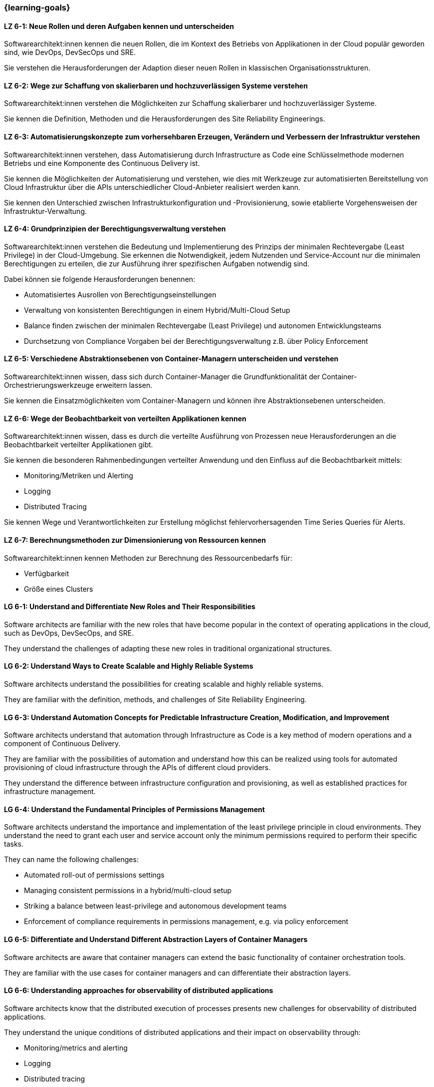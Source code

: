 === {learning-goals}


// tag::DE[]
[[LZ-6-1]]
==== LZ 6-1: Neue Rollen und deren Aufgaben kennen und unterscheiden

Softwarearchitekt:innen kennen die neuen Rollen, die im Kontext des Betriebs von Applikationen in der Cloud populär geworden sind, wie DevOps, DevSecOps und SRE.

Sie verstehen die Herausforderungen der Adaption dieser neuen Rollen in klassischen Organisationsstrukturen.

[[LZ-6-2]]
==== LZ 6-2: Wege zur Schaffung von skalierbaren und hochzuverlässigen Systeme verstehen

Softwarearchitekt:innen verstehen die Möglichkeiten zur Schaffung skalierbarer und hochzuverlässiger Systeme.

Sie kennen die Definition, Methoden und die Herausforderungen des Site Reliability Engineerings.

[[LZ-6-3]]
==== LZ 6-3: Automatisierungskonzepte zum vorhersehbaren Erzeugen, Verändern und Verbessern der Infrastruktur verstehen

Softwarearchitekt:innen verstehen, dass Automatisierung durch Infrastructure as Code eine Schlüsselmethode modernen Betriebs und eine Komponente des Continuous Delivery ist.

Sie kennen die Möglichkeiten der Automatisierung und verstehen, wie dies mit Werkzeuge zur automatisierten Bereitstellung von Cloud Infrastruktur über die APIs unterschiedlicher Cloud-Anbieter realisiert werden kann.

Sie kennen den Unterschied zwischen Infrastrukturkonfiguration und -Provisionierung, sowie etablierte Vorgehensweisen der Infrastruktur-Verwaltung.

[[LZ-6-4]]
==== LZ 6-4: Grundprinzipien der Berechtigungsverwaltung verstehen

Softwarearchitekt:innen verstehen die Bedeutung und Implementierung des Prinzips der minimalen Rechtevergabe (Least Privilege) in der Cloud-Umgebung.
Sie erkennen die Notwendigkeit, jedem Nutzenden und Service-Account nur die minimalen Berechtigungen zu erteilen, die zur Ausführung ihrer spezifischen Aufgaben notwendig sind.

Dabei können sie folgende Herausforderungen benennen:

* Automatisiertes Ausrollen von Berechtigungseinstellungen
* Verwaltung von konsistenten Berechtigungen in einem Hybrid/Multi-Cloud Setup
* Balance finden zwischen der minimalen Rechtevergabe (Least Privilege) und autonomen Entwicklungsteams
* Durchsetzung von Compliance Vorgaben bei der Berechtigungsverwaltung z.B. über Policy Enforcement

[[LZ-6-5]]
==== LZ 6-5: Verschiedene Abstraktionsebenen von Container-Managern unterscheiden und verstehen

Softwarearchitekt:innen wissen, dass sich durch Container-Manager die Grundfunktionalität der Container-Orchestrierungswerkzeuge erweitern lassen.

Sie kennen die Einsatzmöglichkeiten vom Container-Managern und können ihre Abstraktionsebenen unterscheiden.

[[LZ-6-6]]
==== LZ 6-6: Wege der Beobachtbarkeit von verteilten Applikationen kennen

Softwarearchitekt:innen wissen, dass es durch die verteilte Ausführung von Prozessen neue Herausforderungen an die Beobachtbarkeit verteilter Applikationen gibt.

Sie kennen die besonderen Rahmenbedingungen verteilter Anwendung und den Einfluss auf die Beobachtbarkeit mittels:

* Monitoring/Metriken und Alerting
* Logging
* Distributed Tracing

Sie kennen Wege und Verantwortlichkeiten zur Erstellung möglichst fehlervorhersagenden Time Series Queries für Alerts.

[[LZ-6-7]]
==== LZ 6-7: Berechnungsmethoden zur Dimensionierung von Ressourcen kennen

Softwarearchitekt:innen kennen Methoden zur Berechnung des Ressourcenbedarfs für:

* Verfügbarkeit
* Größe eines Clusters

// end::DE[]

// tag::EN[]
[[LG-6-1]]
==== LG 6-1: Understand and Differentiate New Roles and Their Responsibilities

Software architects are familiar with the new roles that have become popular in the context of operating applications in the cloud, such as DevOps, DevSecOps, and SRE.

They understand the challenges of adapting these new roles in traditional organizational structures.

[[LG-6-2]]
==== LG 6-2: Understand Ways to Create Scalable and Highly Reliable Systems

Software architects understand the possibilities for creating scalable and highly reliable systems.

They are familiar with the definition, methods, and challenges of Site Reliability Engineering.

[[LG-6-3]]
==== LG 6-3: Understand Automation Concepts for Predictable Infrastructure Creation, Modification, and Improvement

Software architects understand that automation through Infrastructure as Code is a key method of modern operations and a component of Continuous Delivery.

They are familiar with the possibilities of automation and understand how this can be realized using tools for automated provisioning of cloud infrastructure through the APIs of different cloud providers.

They understand the difference between infrastructure configuration and provisioning, as well as established practices for infrastructure management.

[[LG-6-4]]
==== LG 6-4: Understand the Fundamental Principles of Permissions Management

Software architects understand the importance and implementation of the least privilege principle in cloud environments.
They understand the need to grant each user and service account only the minimum permissions required to perform their specific tasks.

They can name the following challenges:

* Automated roll-out of permissions settings
* Managing consistent permissions in a hybrid/multi-cloud setup
* Striking a balance between least-privilege and autonomous development teams
* Enforcement of compliance requirements in permissions management, e.g. via policy enforcement

[[LG-6-5]]
==== LG 6-5: Differentiate and Understand Different Abstraction Layers of Container Managers

Software architects are aware that container managers can extend the basic functionality of container orchestration tools.

They are familiar with the use cases for container managers and can differentiate their abstraction layers.

[[LG-6-6]]
==== LG 6-6: Understanding approaches for observability of distributed applications

Software architects know that the distributed execution of processes presents new challenges for observability of distributed applications.

They understand the unique conditions of distributed applications and their impact on observability through:

* Monitoring/metrics and alerting
* Logging
* Distributed tracing

They are familiar with approaches and responsibilities for creating predictive time series queries for alerts.

[[LG-6-7]]
==== LG 6-7: Understand Resource Sizing Calculation Methods

Software architects are familiar with methods for calculating resource requirements for:

* Availability
* Cluster size
// end::EN[]


